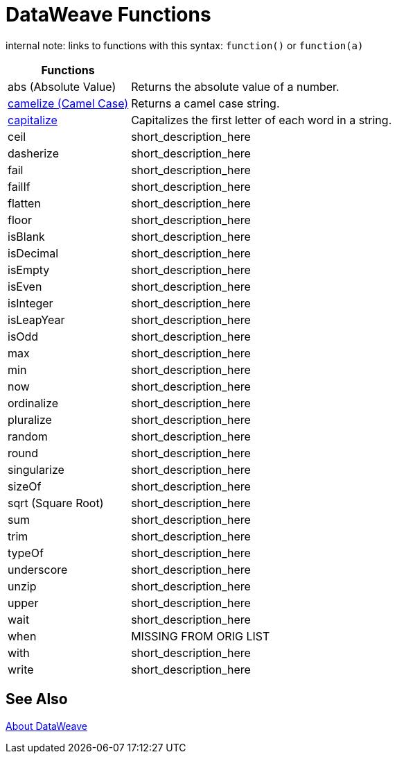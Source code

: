 = DataWeave Functions

internal note: links to functions with this syntax:
`function()` or `function(a)`

[cols="2,5",options="header"]
|===
|Functions |

|abs (Absolute Value)
| Returns the absolute value of a number.

|link:/mule-user-guide/v/4.0/dataweave-operators-camelize[camelize (Camel Case)]
|Returns a camel case string.

|link:/mule-user-guide/v/4.0/dataweave-operators-capitalize[capitalize]
|Capitalizes the first letter of each word in a string.

|ceil
|short_description_here

|dasherize
|short_description_here

|fail
|short_description_here

|failIf
|short_description_here

|flatten
|short_description_here

|floor
|short_description_here

|isBlank
|short_description_here

|isDecimal
|short_description_here

|isEmpty
|short_description_here

|isEven
|short_description_here

|isInteger
|short_description_here

|isLeapYear
|short_description_here

|isOdd
|short_description_here

|max
|short_description_here

|min
|short_description_here

|now
|short_description_here

|ordinalize
|short_description_here

|pluralize
|short_description_here

|random
|short_description_here

|round
|short_description_here

|singularize
|short_description_here

|sizeOf
|short_description_here

|sqrt (Square Root)
|short_description_here

|sum
|short_description_here

|trim
|short_description_here

|typeOf
|short_description_here

|underscore
|short_description_here

|unzip
|short_description_here

|upper
|short_description_here

|wait
|short_description_here

|when
|MISSING FROM ORIG LIST

|with
|short_description_here

|write
|short_description_here

|===

== See Also

link:/mule-user-guide/v/4.0/dataweave[About DataWeave]

/////
|fail
|short_description_here

|failIf
|short_description_here

|failIf
|short_description_here

|log
|short_description_here

|native
|short_description_here

|read
|short_description_here

|readUrl
|short_description_here
////
